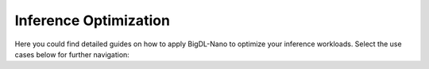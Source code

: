 Inference Optimization
=========================

Here you could find detailed guides on how to apply BigDL-Nano to optimize your inference workloads. Select the use cases below for further navigation:

.. grid:: 1 2 2 2

    .. grid-item::
        :columns: 12

        .. button-link:: OpenVINO/index.html
            :color: primary
            :expand:
            :outline:

            I use **OpenVINO** toolkit.

    .. grid-item::

        .. button-link:: PyTorch/index.html
            :color: primary
            :expand:
            :outline:

            I am a **PyTorch** user.

    .. grid-item::

        .. button-link:: TensorFlow/index.html
            :color: primary
            :expand:
            :outline:

            I am a **TensorFlow** user.